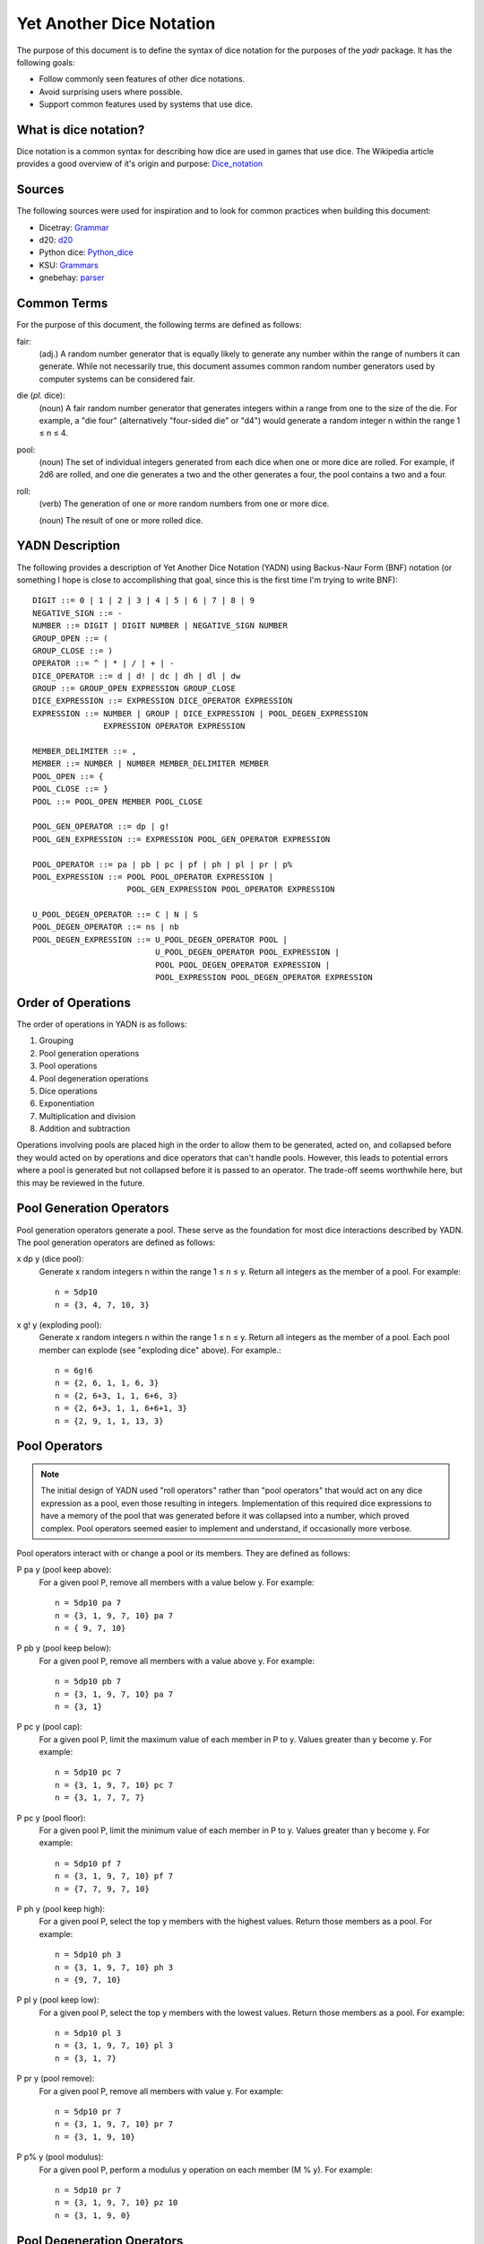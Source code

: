 #########################
Yet Another Dice Notation
#########################

The purpose of this document is to define the syntax of dice notation
for the purposes of the `yadr` package. It has the following goals:

*   Follow commonly seen features of other dice notations.
*   Avoid surprising users where possible.
*   Support common features used by systems that use dice.


What is dice notation?
======================
Dice notation is a common syntax for describing how dice are used in
games that use dice. The Wikipedia article provides a good overview of
it's origin and purpose: `Dice_notation`_

.. _Dice_notation: https://en.wikipedia.org/wiki/Dice_notation


Sources
=======
The following sources were used for inspiration and to look for common
practices when building this document:

*   Dicetray: Grammar_
*   d20: d20_
*   Python dice: Python_dice_
*   KSU: Grammars_
*   gnebehay: parser_

.. _Grammar: https://github.com/gtmanfred/dicetray
.. _d20: https://d20.readthedocs.io/en/latest/start.html
.. _Python_dice: https://github.com/markbrockettrobson/python_dice
.. _Grammars: https://people.cs.ksu.edu/~schmidt/505f10/bnfS.html
.. _parser: https://github.com/gnebehay/parser


Common Terms
============
For the purpose of this document, the following terms are defined as
follows:

fair:
    (adj.) A random number generator that is equally likely to generate
    any number within the range of numbers it can generate. While not
    necessarily true, this document assumes common random number
    generators used by computer systems can be considered fair.

die (*pl.* dice):
    (noun) A fair random number generator that generates integers within
    a range from one to the size of the die. For example, a "die four"
    (alternatively "four-sided die" or "d4") would generate a random
    integer n within the range 1 ≤ n ≤ 4.

pool:
    (noun) The set of individual integers generated from each dice when
    one or more dice are rolled. For example, if 2d6 are rolled, and
    one die generates a two and the other generates a four, the pool
    contains a two and a four.

roll:
    (verb) The generation of one or more random numbers from one or more
    dice.
    
    (noun) The result of one or more rolled dice.


YADN Description
================
The following provides a description of Yet Another Dice Notation (YADN)
using Backus-Naur Form (BNF) notation (or something I hope is close to
accomplishing that goal, since this is the first time I'm trying to write
BNF)::

    DIGIT ::= 0 | 1 | 2 | 3 | 4 | 5 | 6 | 7 | 8 | 9
    NEGATIVE_SIGN ::= -
    NUMBER ::= DIGIT | DIGIT NUMBER | NEGATIVE_SIGN NUMBER
    GROUP_OPEN ::= (
    GROUP_CLOSE ::= )
    OPERATOR ::= ^ | * | / | + | -
    DICE_OPERATOR ::= d | d! | dc | dh | dl | dw
    GROUP ::= GROUP_OPEN EXPRESSION GROUP_CLOSE
    DICE_EXPRESSION ::= EXPRESSION DICE_OPERATOR EXPRESSION
    EXPRESSION ::= NUMBER | GROUP | DICE_EXPRESSION | POOL_DEGEN_EXPRESSION
                   EXPRESSION OPERATOR EXPRESSION

    MEMBER_DELIMITER ::= ,
    MEMBER ::= NUMBER | NUMBER MEMBER_DELIMITER MEMBER
    POOL_OPEN ::= {
    POOL_CLOSE ::= }
    POOL ::= POOL_OPEN MEMBER POOL_CLOSE
    
    POOL_GEN_OPERATOR ::= dp | g!
    POOL_GEN_EXPRESSION ::= EXPRESSION POOL_GEN_OPERATOR EXPRESSION
    
    POOL_OPERATOR ::= pa | pb | pc | pf | ph | pl | pr | p%
    POOL_EXPRESSION ::= POOL POOL_OPERATOR EXPRESSION |
                        POOL_GEN_EXPRESSION POOL_OPERATOR EXPRESSION

    U_POOL_DEGEN_OPERATOR ::= C | N | S
    POOL_DEGEN_OPERATOR ::= ns | nb
    POOL_DEGEN_EXPRESSION ::= U_POOL_DEGEN_OPERATOR POOL |
                              U_POOL_DEGEN_OPERATOR POOL_EXPRESSION |
                              POOL POOL_DEGEN_OPERATOR EXPRESSION |
                              POOL_EXPRESSION POOL_DEGEN_OPERATOR EXPRESSION


Order of Operations
===================
The order of operations in YADN is as follows:

#.  Grouping
#.  Pool generation operations
#.  Pool operations
#.  Pool degeneration operations
#.  Dice operations
#.  Exponentiation
#.  Multiplication and division
#.  Addition and subtraction

Operations involving pools are placed high in the order to allow them
to be generated, acted on, and collapsed before they would acted on
by operations and dice operators that can't handle pools. However,
this leads to potential errors where a pool is generated but not
collapsed before it is passed to an operator. The trade-off seems
worthwhile here, but this may be reviewed in the future.


Pool Generation Operators
=========================
Pool generation operators generate a pool. These serve as the foundation
for most dice interactions described by YADN. The pool generation
operators are defined as follows:

x dp y (dice pool):
    Generate x random integers n within the range 1 ≤ n ≤ y. Return
    all integers as the member of a pool. For example::
    
        n = 5dp10
        n = {3, 4, 7, 10, 3}


x g! y (exploding pool):
    Generate x random integers n within the range 1 ≤ n ≤ y. Return
    all integers as the member of a pool. Each pool member can explode
    (see "exploding dice" above). For example.::
    
        n = 6g!6
        n = {2, 6, 1, 1, 6, 3}
        n = {2, 6+3, 1, 1, 6+6, 3}
        n = {2, 6+3, 1, 1, 6+6+1, 3}
        n = {2, 9, 1, 1, 13, 3}


Pool Operators
==============
.. note::
    The initial design of YADN used "roll operators" rather than
    "pool operators" that would act on any dice expression as a
    pool, even those resulting in integers. Implementation of
    this required dice expressions to have a memory of the
    pool that was generated before it was collapsed into a number,
    which proved complex. Pool operators seemed easier to
    implement and understand, if occasionally more verbose.

Pool operators interact with or change a pool or its members. They
are defined as follows:

P pa y (pool keep above):
    For a given pool P, remove all members with a value below y. For
    example::
    
        n = 5dp10 pa 7
        n = {3, 1, 9, 7, 10} pa 7
        n = { 9, 7, 10}

P pb y (pool keep below):
    For a given pool P, remove all members with a value above y. For
    example::
    
        n = 5dp10 pb 7
        n = {3, 1, 9, 7, 10} pa 7
        n = {3, 1}

P pc y (pool cap):
    For a given pool P, limit the maximum value of each member in P
    to y. Values greater than y become y. For example::
    
        n = 5dp10 pc 7
        n = {3, 1, 9, 7, 10} pc 7
        n = {3, 1, 7, 7, 7}

P pc y (pool floor):
    For a given pool P, limit the minimum value of each member in P
    to y. Values greater than y become y. For example::
    
        n = 5dp10 pf 7
        n = {3, 1, 9, 7, 10} pf 7
        n = {7, 7, 9, 7, 10}

P ph y (pool keep high):
    For a given pool P, select the top y members with the highest
    values. Return those members as a pool. For example::
    
        n = 5dp10 ph 3
        n = {3, 1, 9, 7, 10} ph 3
        n = {9, 7, 10}

P pl y (pool keep low):
    For a given pool P, select the top y members with the lowest
    values. Return those members as a pool.
    For example::
    
        n = 5dp10 pl 3
        n = {3, 1, 9, 7, 10} pl 3
        n = {3, 1, 7}

P pr y (pool remove):
    For a given pool P, remove all members with value y.
    For example::
    
        n = 5dp10 pr 7
        n = {3, 1, 9, 7, 10} pr 7
        n = {3, 1, 9, 10}

P p% y (pool modulus):
    For a given pool P, perform a modulus y operation on each member
    (M % y). For example::
    
        n = 5dp10 pr 7
        n = {3, 1, 9, 7, 10} pz 10
        n = {3, 1, 9, 0}


Pool Degeneration Operators
===========================
Pool degeneration operators act on the members of a pool, collapsing it
into a number. They are defined as follows:

P ns y (count successes):
    For a given pool P, count the number of members with a value greater
    than or equal to y. Return that count. For example::
    
        n = 5dp10 ps 7
        n = {3, 1, 9, 7, 10} ps 7
        n = 3

P nb y (count successes and botches):
    For a given pool P, let a be the number of members with a value
    greater than or equal to y. Let b be the number of members with
    a value of one. Return the difference between a and b. For example::
    
        n = 5dp10 pb 7
        n = {3, 1, 9, 7, 10} pb 7
        n = 2

C P (pool concatenate):
    For a given pool P, concatenate the digits of each member. For example::
    
        n = C 5dp10
        n = C {3, 1, 9, 7, 10}
        n = 319710

N P (pool count):
    For a given pool P, return the number of members in P. For example::
    
        n = N 5dp10
        n = N {3, 1, 9, 7, 10}
        n = 5

S P (pool sum):
    For a given pool P, add together the values of all members. Return
    that sum. For example::
    
        n = S 5dp10
        n = S {3, 1, 9, 7, 10}
        n = 30


Dice Operators
==============
Dice operators generate a pool, act on the members, and then collapse
that pool into a number. They are defined as follows:

x d y (dice sum):
    Generate x random integers n within the range 1 ≤ n ≤ y. Unless
    modified by a roll operator, the result is treated as the sum
    of the integers. Roll operators are allowed to interact with the
    individual integers. This represents the case of rolling a number
    of the same dice. For example::
    
        n = 1d20
        n = S{11}
        n = 11

x dc y (concat):
    Generate x random integers n within the range 1 ≤ n ≤ y. Concatenate
    the least significant digit of each value into a single integer. For
    example::
    
        n = 2dc20
        n = C {3, 17} p% 10
        n = C {3, 7}
        n = 37

x d! y (exploding dice):
    Like `dice sum` but if any n = y, it explodes (a new integer in the
    same range is generated and added to n). New integers generated
    from explosions also explode if they equal y. For example::
    
        n = 6d!4
        n = S{1, 4, 3, 4, 4, 1}
        n = S{1, 4+1, 3, 4+4, 4+2, 1}
        n = S{1, 4+1, 3, 4+4+4, 4+2, 1}
        n = S{1, 4+1, 3, 4+4+4+1, 4+2, 1}
        n = S{1, 5, 3, 13, 6, 1}
        n = 29

x dh y (keep high die):
    Generate x random integers n within the range 1 ≤ n ≤ y. Return
    the integer with the highest value. For example::
    
        n = 2dh20
        n = S({1, 17} ph 1)
        n = S{17}
        n = 17

x dl y (keep low die):
    Generate x random integers n within the range 1 ≤ n ≤ y. Return
    the integer with the lowest value. For example::
    
        n = 2dl20
        n = S({1, 17} pl 1)
        n = S{1}
        n = 1

x dw y (wild die):
    Generate two pools of random integers within the range 1 ≤ n ≤ y.
    The first pool, called the "wild" pool, has only one member. The
    standard pool has x minus one (x - 1) members. If the value of
    the wild die is neither y nor 1, return the sum of the sums of
    the two pools. For example::
    
        n = 4dw6
        n = S{3} + S{5, 1, 6}
        n = 3 + 12
        n = 15
    
    The member in the wild pool (the "wild die") explodes (see "exploding
    dice" above).::
    
        n = 4dw6
        n = S{6} + S{5, 1, 6}
        n = S{6+3} + S{5, 1, 6}
        n = 9 + 12
        n = 21
    
    If the value of the wild die is one, return zero (technically, this
    should be "the roll fails", but that requires more complex roll
    results than YADN can currently handle).::
    
        n = 4dw6
        n = S{1} + S{5, 1, 6}
        n = 0


Example Usage
=============
The following examples illustrate how YADN can be used to describe
dice rolls in various game systems.

*Dungeons and Dragons:* An attack roll with a plus three modifier::

    n = 1d20+3
    n = S{4}+3
    n = 4+3
    n = 7

*Dungeons and Dragons:* A roll to generate an ability score, using four
dice and dropping the lowest::

    n = 4dl6
    n = S{5, 1, 6, 6}
    n = S{5, 6, 6}
    n = 17

*Dungeons and Dragons:* A damage roll with a long sword, an extra
six-sided die of damage, and a plus five modifier::

    n = 1d8 + 1d6 + 5
    n = S{3} + S{1} + 5
    n = 3 + 1 + 5
    n = 9

*Dungeons and Dragons:* A 1-100 "percentile" roll before the availability
of ten-sided dice::

    n = 2dc20
    n = C {13, 9} p% 10
    n = C {3, 9}
    n = 39

*West End's Star Wars: the Roleplaying Game, Second Edition:* An attack
roll with a *Blaster* skill of "5D+2"::

    n = 5dw6 + 2
    n = S{1} + S{2, 5, 1, 6} + 2
    n = 0